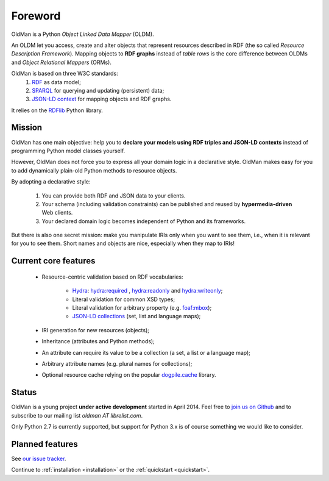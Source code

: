 .. _foreword:

========
Foreword
========

OldMan is a Python *Object Linked Data Mapper* (OLDM).

An OLDM let you access, create and alter objects that represent resources described in RDF
(the so called *Resource Description Framework*).
Mapping objects to **RDF graphs** instead of *table rows* is the core difference between OLDMs and
*Object Relational Mappers* (ORMs).

OldMan is based on three W3C standards:
 1. `RDF <http://www.w3.org/TR/rdf11-concepts/>`_ as data model;
 2. `SPARQL <http://www.w3.org/TR/sparql11-overview/>`_ for querying and updating (persistent) data;
 3. `JSON-LD context <http://www.w3.org/TR/json-ld/#the-context>`_ for mapping objects and RDF graphs.

It relies on the `RDFlib <https://github.com/RDFLib/rdflib/>`_ Python library.

Mission
=======

OldMan has one main objective: help you to **declare your models using RDF triples and JSON-LD contexts** instead
of programming Python model classes yourself.

However, OldMan does not force you to express all your domain logic in a declarative style.
OldMan makes easy for you to add dynamically plain-old Python methods to resource objects.

By adopting a declarative style:

 1. You can provide both RDF and JSON data to your clients.
 2. Your schema (including validation constraints) can be published and reused by **hypermedia-driven** Web clients.
 3. Your declared domain logic becomes independent of Python and its frameworks.

But there is also one secret mission: make you manipulate IRIs only when you want to see them, i.e.,
when it is relevant for you to see them.
Short names and objects are nice, especially when they map to IRIs!


Current core features
=====================
 * Resource-centric validation based on RDF vocabularies:

     - `Hydra`_: `hydra:required`_ , `hydra:readonly`_ and `hydra:writeonly`_;
     - Literal validation for common XSD types;
     - Literal validation for arbitrary property (e.g. `foaf:mbox <http://xmlns.com/foaf/spec/#term_mbox>`_);
     - `JSON-LD collections <http://www.w3.org/TR/json-ld/#sets-and-lists>`_ (set, list and language maps);
 * IRI generation for new resources (objects);
 * Inheritance (attributes and Python methods);
 * An attribute can require its value to be a collection (a set, a list or a language map);
 * Arbitrary attribute names (e.g. plural names for collections);
 * Optional resource cache relying on the popular `dogpile.cache <https://bitbucket.org/zzzeek/dogpile.cache>`_ library.

.. _Hydra: http://www.markus-lanthaler.com/hydra/spec/latest/core/
.. _hydra:required: http://www.markus-lanthaler.com/hydra/spec/latest/core/#hydra:required
.. _hydra:readonly: http://www.markus-lanthaler.com/hydra/spec/latest/core/#hydra:readonly
.. _hydra:writeonly: http://www.markus-lanthaler.com/hydra/spec/latest/core/#hydra:writeonly


Status
======

OldMan is a young project **under active development** started in April 2014.
Feel free to `join us on Github <https://github.com/oldm/OldMan>`_ and to subscribe
to our mailing list `oldman AT librelist.com`.

Only Python 2.7 is currently supported, but support for Python 3.x is of course something we would like to consider.


Planned features
================
See `our issue tracker <https://github.com/oldm/OldMan/issues>`_.

Continue to :ref:`installation <installation>` or the :ref:`quickstart <quickstart>`.